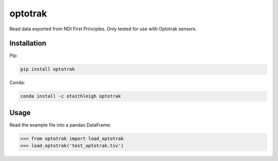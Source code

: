 optotrak
++++++++

Read data exported from NDI First Principles. Only tested for use with Optotrak
sensors.


Installation
============

Pip:

.. code::

   pip install optotrak

Conda:

.. code::

   conda install -c otaithleigh optotrak


Usage
=====

Read the example file into a pandas DataFrame:

>>> from optotrak import load_optotrak
>>> load_optotrak('test_optotrak.tsv')
